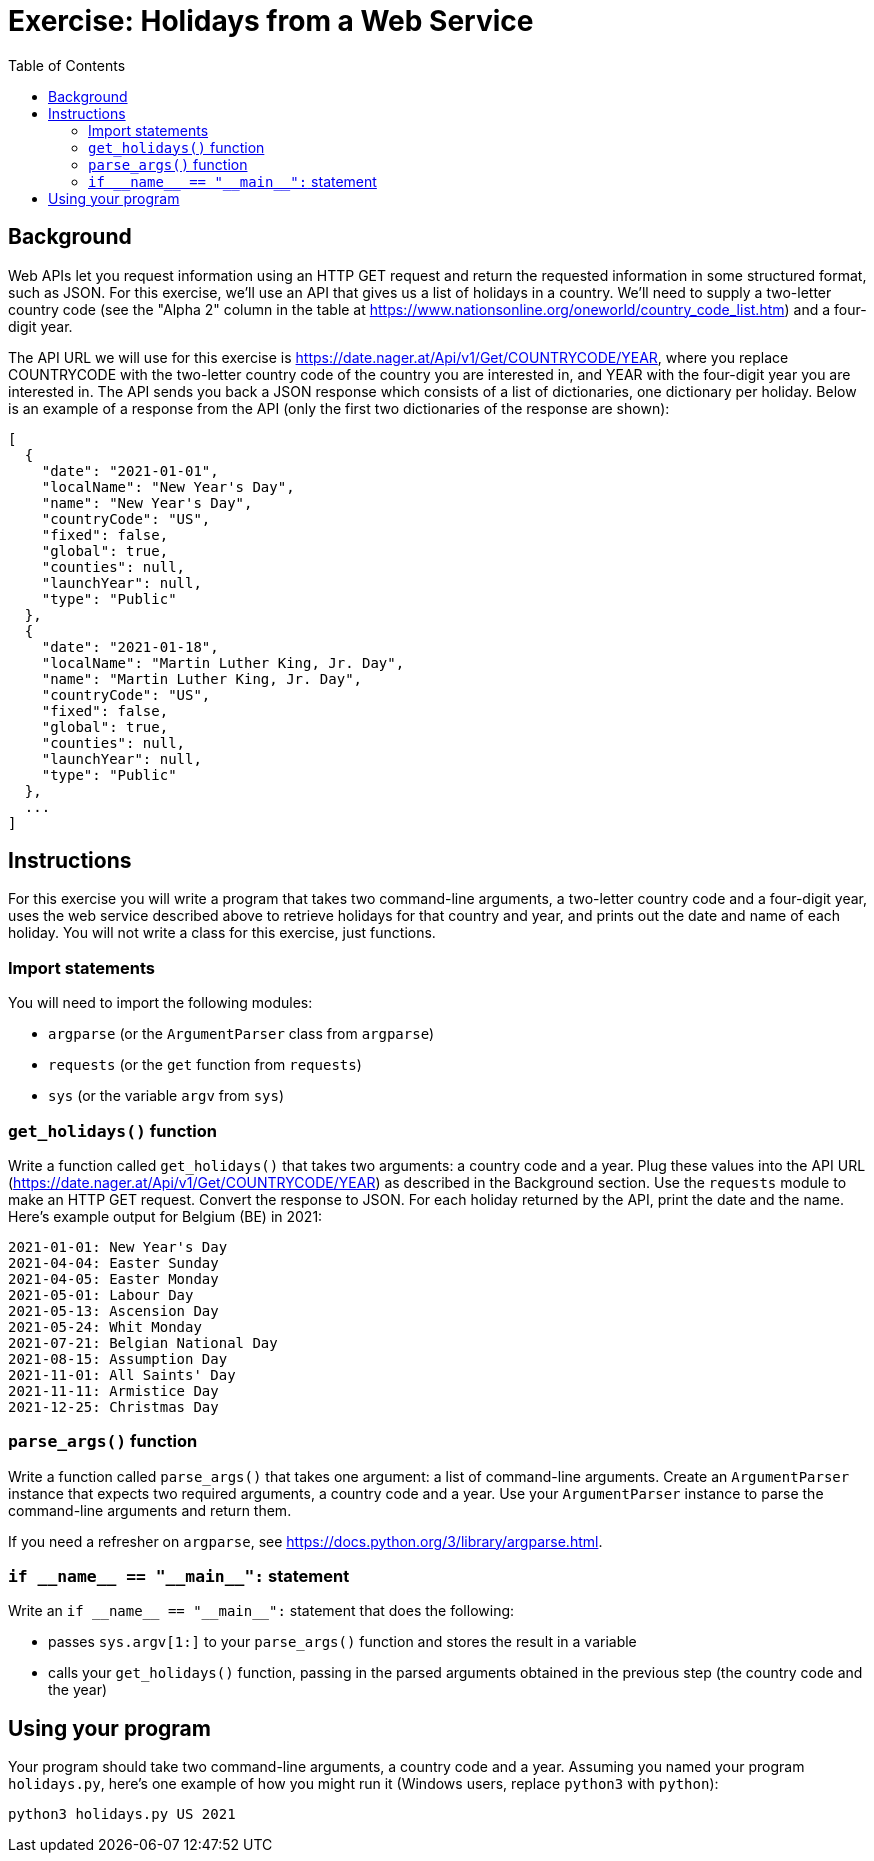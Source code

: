 = Exercise: Holidays from a Web Service
:includedir: ../../../../includes
:source-highlighter: rouge
:stem:
:toc: left

== Background

Web APIs let you request information using an HTTP GET request and return the requested information in some structured format, such as JSON. For this exercise, we'll use an API that gives us a list of holidays in a country. We'll need to supply a two-letter country code (see the "Alpha 2" column in the table at link:https://www.nationsonline.org/oneworld/country_code_list.htm[]) and a four-digit year.

The API URL we will use for this exercise is https://date.nager.at/Api/v1/Get/COUNTRYCODE/YEAR, where you replace COUNTRYCODE with the two-letter country code of the country you are interested in, and YEAR with the four-digit year you are interested in. The API sends you back a JSON response which consists of a list of dictionaries, one dictionary per holiday. Below is an example of a response from the API (only the first two dictionaries of the response are shown):

----
[
  {
    "date": "2021-01-01",
    "localName": "New Year's Day",
    "name": "New Year's Day",
    "countryCode": "US",
    "fixed": false,
    "global": true,
    "counties": null,
    "launchYear": null,
    "type": "Public"
  },
  {
    "date": "2021-01-18",
    "localName": "Martin Luther King, Jr. Day",
    "name": "Martin Luther King, Jr. Day",
    "countryCode": "US",
    "fixed": false,
    "global": true,
    "counties": null,
    "launchYear": null,
    "type": "Public"
  },
  ...
]
----

== Instructions

For this exercise you will write a program that takes two command-line arguments, a two-letter country code and a four-digit year, uses the web service described above to retrieve holidays for that country and year, and prints out the date and name of each holiday. You will not write a class for this exercise, just functions.

=== Import statements

You will need to import the following modules:

* `argparse` (or the `ArgumentParser` class from `argparse`)
* `requests` (or the `get` function from `requests`)
* `sys` (or the variable `argv` from `sys`)

=== `get_holidays()` function

Write a function called `get_holidays()` that takes two arguments: a country code and a year. Plug these values into the API URL (https://date.nager.at/Api/v1/Get/COUNTRYCODE/YEAR) as described in the Background section. Use the `requests` module to make an HTTP GET request. Convert the response to JSON. For each holiday returned by the API, print the date and the name. Here's example output for Belgium (BE) in 2021:

----
2021-01-01: New Year's Day
2021-04-04: Easter Sunday
2021-04-05: Easter Monday
2021-05-01: Labour Day
2021-05-13: Ascension Day
2021-05-24: Whit Monday
2021-07-21: Belgian National Day
2021-08-15: Assumption Day
2021-11-01: All Saints' Day
2021-11-11: Armistice Day
2021-12-25: Christmas Day
----

=== `parse_args()` function

Write a function called `parse_args()` that takes one argument: a list of command-line arguments. Create an `ArgumentParser` instance that expects two required arguments, a country code and a year. Use your `ArgumentParser` instance to parse the command-line arguments and return them.

If you need a refresher on `argparse`, see https://docs.python.org/3/library/argparse.html.

=== `+++if __name__ == "__main__":+++` statement

Write an `+++if __name__ == "__main__":+++` statement that does the following:

* passes `sys.argv[1:]` to your `parse_args()` function and stores the result in a variable
* calls your `get_holidays()` function, passing in the parsed arguments obtained in the previous step (the country code and the year)

== Using your program

Your program should take two command-line arguments, a country code and a year. Assuming you named your program `holidays.py`, here's one example of how you might run it (Windows users, replace `python3` with `python`):

----
python3 holidays.py US 2021
----
